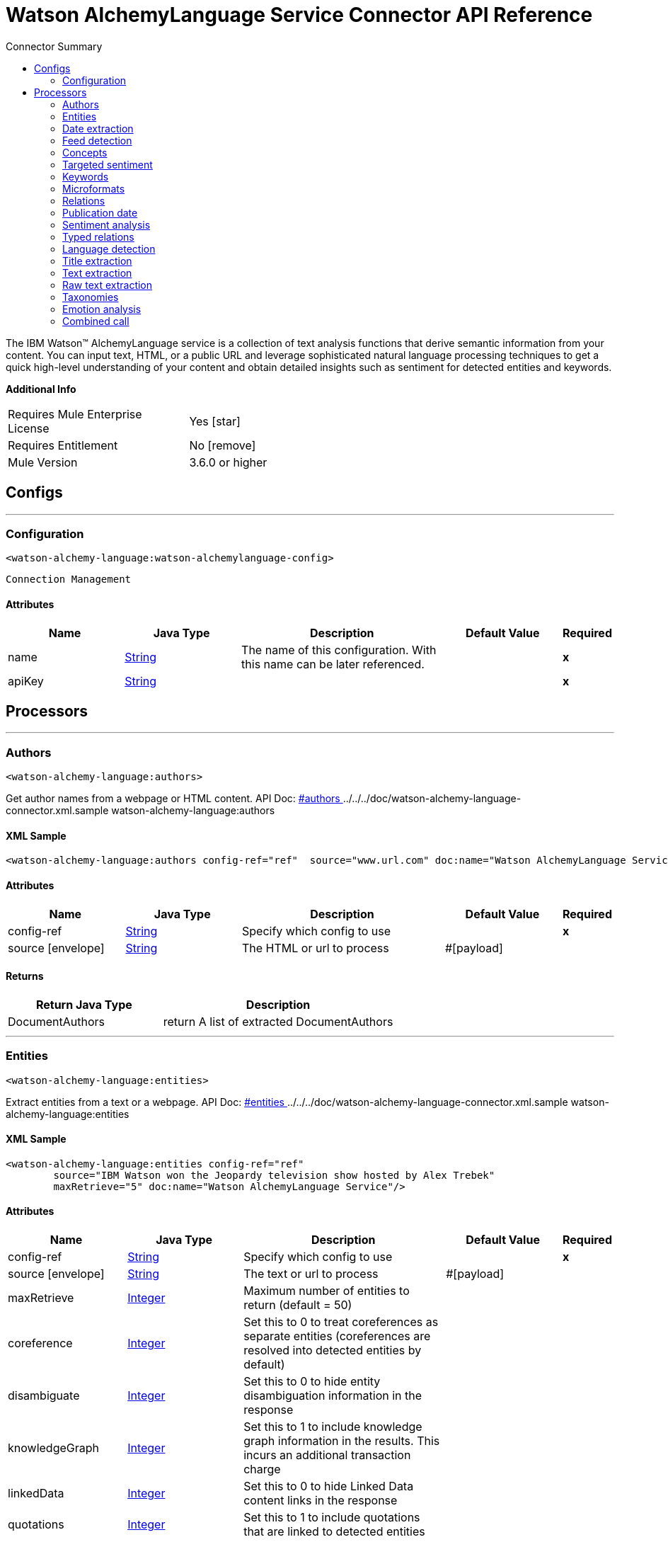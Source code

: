 
:toc:               left
:toc-title:         Connector Summary
:toclevels:         2
:last-update-label!:
:docinfo:
:source-highlighter: coderay
:icons: font


= Watson AlchemyLanguage Service Connector API Reference

+++
The IBM Watson™ AlchemyLanguage service is a collection of text analysis functions that derive semantic information
from your content. You can input text, HTML, or a public URL and leverage sophisticated natural language processing
techniques to get a quick high-level understanding of your content and obtain detailed insights such as sentiment for
detected entities and keywords.
+++

*Additional Info*
[width="50", cols=".<60%,^40%" ]
|======================
| Requires Mule Enterprise License |  Yes icon:star[]  {nbsp}
| Requires Entitlement |  No icon:remove[]  {nbsp}
| Mule Version | 3.6.0 or higher
|======================


== Configs
---
=== Configuration
`<watson-alchemy-language:watson-alchemylanguage-config>`


`Connection Management` 



==== Attributes
[cols=".^20%,.^20%,.^35%,.^20%,^.^5%", options="header"]
|======================
| Name | Java Type | Description | Default Value | Required
|name | +++<a href="http://docs.oracle.com/javase/7/docs/api/java/lang/String.html">String</a>+++ | The name of this configuration. With this name can be later referenced. | | *x*{nbsp}
| apiKey | +++<a href="http://docs.oracle.com/javase/7/docs/api/java/lang/String.html">String</a>+++ | ++++++ |   | *x*{nbsp}
|======================



== Processors

---

=== Authors
`<watson-alchemy-language:authors>`




+++
Get author names from a webpage or HTML content.
API Doc: <a href="http://www.ibm.com/watson/developercloud/alchemy-language/api/v1/#authors"> #authors </a>
../../../doc/watson-alchemy-language-connector.xml.sample watson-alchemy-language:authors
+++

==== XML Sample
[source,xml]
----
<watson-alchemy-language:authors config-ref="ref"  source="www.url.com" doc:name="Watson AlchemyLanguage Service" />
----

    
    
==== Attributes
[cols=".^20%,.^20%,.^35%,.^20%,^.^5%", options="header"]
|======================
|Name |Java Type | Description | Default Value | Required
| config-ref | +++<a href="http://docs.oracle.com/javase/7/docs/api/java/lang/String.html">String</a>+++ | Specify which config to use | |*x*{nbsp}



| 
source icon:envelope[] | +++<a href="http://docs.oracle.com/javase/7/docs/api/java/lang/String.html">String</a>+++ | +++The HTML or url to process+++ | #[payload] | {nbsp}


|======================

==== Returns
[cols=".^40%,.^60%", options="header"]
|======================
|Return Java Type | Description
|+++DocumentAuthors+++ | +++return A list of extracted DocumentAuthors+++
|======================




---

=== Entities
`<watson-alchemy-language:entities>`




+++
Extract entities from a text or a webpage.
API Doc: <a href="http://www.ibm.com/watson/developercloud/alchemy-language/api/v1/#entities"> #entities </a>
../../../doc/watson-alchemy-language-connector.xml.sample watson-alchemy-language:entities
+++

==== XML Sample
[source,xml]
----
<watson-alchemy-language:entities config-ref="ref"
	source="IBM Watson won the Jeopardy television show hosted by Alex Trebek"
	maxRetrieve="5" doc:name="Watson AlchemyLanguage Service"/>
----

    
                                                    
==== Attributes
[cols=".^20%,.^20%,.^35%,.^20%,^.^5%", options="header"]
|======================
|Name |Java Type | Description | Default Value | Required
| config-ref | +++<a href="http://docs.oracle.com/javase/7/docs/api/java/lang/String.html">String</a>+++ | Specify which config to use | |*x*{nbsp}



| 
source icon:envelope[] | +++<a href="http://docs.oracle.com/javase/7/docs/api/java/lang/String.html">String</a>+++ | +++The text or url to process+++ | #[payload] | {nbsp}




| 
maxRetrieve  | +++<a href="http://docs.oracle.com/javase/7/docs/api/java/lang/Integer.html">Integer</a>+++ | +++Maximum number of entities to return (default = 50)+++ |  | {nbsp}




| 
coreference  | +++<a href="http://docs.oracle.com/javase/7/docs/api/java/lang/Integer.html">Integer</a>+++ | +++Set this to 0 to treat coreferences as separate entities (coreferences are resolved into detected entities by default)+++ |  | {nbsp}




| 
disambiguate  | +++<a href="http://docs.oracle.com/javase/7/docs/api/java/lang/Integer.html">Integer</a>+++ | +++Set this to 0 to hide entity disambiguation information in the response+++ |  | {nbsp}




| 
knowledgeGraph  | +++<a href="http://docs.oracle.com/javase/7/docs/api/java/lang/Integer.html">Integer</a>+++ | +++Set this to 1 to include knowledge graph information in the results. This incurs an additional transaction charge+++ |  | {nbsp}




| 
linkedData  | +++<a href="http://docs.oracle.com/javase/7/docs/api/java/lang/Integer.html">Integer</a>+++ | +++Set this to 0 to hide Linked Data content links in the response+++ |  | {nbsp}




| 
quotations  | +++<a href="http://docs.oracle.com/javase/7/docs/api/java/lang/Integer.html">Integer</a>+++ | +++Set this to 1 to include quotations that are linked to detected entities+++ |  | {nbsp}




| 
sentiment  | +++<a href="http://docs.oracle.com/javase/7/docs/api/java/lang/Integer.html">Integer</a>+++ | +++Set this to 1 to analyze the sentiment towards each detected entity. This incurs an additional transaction charge+++ |  | {nbsp}




| 
showSourceText  | +++<a href="http://docs.oracle.com/javase/7/docs/api/java/lang/Boolean.html">Boolean</a>+++ | +++Check this to include the source text in the response+++ |  | {nbsp}




| 
structuredEntities  | +++<a href="http://docs.oracle.com/javase/7/docs/api/java/lang/Integer.html">Integer</a>+++ | +++Set this to 0 to ignore structured entities, such as Quantity, EmailAddress, TwitterHandle, Hashtag, and IPAddress+++ |  | {nbsp}




| 
cquery  | +++<a href="http://docs.oracle.com/javase/7/docs/api/java/lang/String.html">String</a>+++ | +++A visual constraints query to apply to the web page. Required when sourceText is set to cquery+++ |  | {nbsp}




| 
xpath  | +++<a href="http://docs.oracle.com/javase/7/docs/api/java/lang/String.html">String</a>+++ | +++An XPath query to apply to the web page. Required when sourceText is set to one of the XPath values+++ |  | {nbsp}




| 
sourceText  | +++<a href="http://docs.oracle.com/javase/7/docs/api/java/lang/String.html">String</a>+++ | +++How to obtain the source text from the webpage+++ |  | {nbsp}


|======================

==== Returns
[cols=".^40%,.^60%", options="header"]
|======================
|Return Java Type | Description
|+++Entities+++ | +++return Entities+++
|======================




---

=== Date extraction
`<watson-alchemy-language:date-extraction>`




+++
Extract Dates from a text, webpage or content in an url.
API Doc: <a href="http://www.ibm.com/watson/developercloud/alchemy-language/api/v1/#date-extraction"> #date-extraction </a>
../../../doc/watson-alchemy-language-connector.xml.sample watson-alchemy-language:dateExtraction
+++


    
            
==== Attributes
[cols=".^20%,.^20%,.^35%,.^20%,^.^5%", options="header"]
|======================
|Name |Java Type | Description | Default Value | Required
| config-ref | +++<a href="http://docs.oracle.com/javase/7/docs/api/java/lang/String.html">String</a>+++ | Specify which config to use | |*x*{nbsp}



| 
source icon:envelope[] | +++<a href="http://docs.oracle.com/javase/7/docs/api/java/lang/String.html">String</a>+++ | +++The text, html or url to process.+++ | #[payload] | {nbsp}




| 
anchorDate  | +++<a href="http://docs.oracle.com/javase/7/docs/api/java/lang/String.html">String</a>+++ | +++The date to use as "today" when interpreting phrases in the text like "next tuesday." Format: <code>yyyy-mm-dd hh:mm:ss</code>+++ |  | {nbsp}




| 
showSourceText  | +++<a href="http://docs.oracle.com/javase/7/docs/api/java/lang/Boolean.html">Boolean</a>+++ | +++Check this to include the source text in the response.+++ |  | {nbsp}


|======================

==== Returns
[cols=".^40%,.^60%", options="header"]
|======================
|Return Java Type | Description
|+++Dates+++ | +++return Dates+++
|======================




---

=== Feed detection
`<watson-alchemy-language:feed-detection>`




+++
Get feeds from a url.
API Doc: <a href="http://www.ibm.com/watson/developercloud/alchemy-language/api/v1/#feed-detection"> #feed-detection </a>
../../../doc/watson-alchemy-language-connector.xml.sample watson-alchemy-language:feedDetection
+++


    
    
==== Attributes
[cols=".^20%,.^20%,.^35%,.^20%,^.^5%", options="header"]
|======================
|Name |Java Type | Description | Default Value | Required
| config-ref | +++<a href="http://docs.oracle.com/javase/7/docs/api/java/lang/String.html">String</a>+++ | Specify which config to use | |*x*{nbsp}



| 
url icon:envelope[] | +++<a href="http://docs.oracle.com/javase/7/docs/api/java/lang/String.html">String</a>+++ | +++The <code>URL</code> to process.+++ | #[payload] | {nbsp}


|======================

==== Returns
[cols=".^40%,.^60%", options="header"]
|======================
|Return Java Type | Description
|+++Feeds+++ | +++return Feeds+++
|======================




---

=== Concepts
`<watson-alchemy-language:concepts>`




+++
Extract concepts from a webpage or plain text.
API Doc: <a href="http://www.ibm.com/watson/developercloud/alchemy-language/api/v1/#concepts"> #concepts </a>
../../../doc/watson-alchemy-language-connector.xml.sample watson-alchemy-language:concepts
+++

==== XML Sample
[source,xml]
----
<watson-alchemy-language:concepts config-ref="ref"
	source="IBM Watson won the Jeopardy television show hosted by Alex Trebek"
	maxRetrieve="5" doc:name="Watson AlchemyLanguage Service"/>
----

    
                                
==== Attributes
[cols=".^20%,.^20%,.^35%,.^20%,^.^5%", options="header"]
|======================
|Name |Java Type | Description | Default Value | Required
| config-ref | +++<a href="http://docs.oracle.com/javase/7/docs/api/java/lang/String.html">String</a>+++ | Specify which config to use | |*x*{nbsp}



| 
source icon:envelope[] | +++<a href="http://docs.oracle.com/javase/7/docs/api/java/lang/String.html">String</a>+++ | +++The text or url to process+++ | #[payload] | {nbsp}




| 
maxRetrieve  | +++<a href="http://docs.oracle.com/javase/7/docs/api/java/lang/Integer.html">Integer</a>+++ | +++Maximum number of entities to return (default = 50) detected entities by default)+++ |  | {nbsp}




| 
knowledgeGraph  | +++<a href="http://docs.oracle.com/javase/7/docs/api/java/lang/Integer.html">Integer</a>+++ | +++Set this to 1 to include knowledge graph information in the results. This incurs an additional transaction charge+++ |  | {nbsp}




| 
linkedData  | +++<a href="http://docs.oracle.com/javase/7/docs/api/java/lang/Integer.html">Integer</a>+++ | +++Set this to 0 to hide Linked Data content links in the response+++ |  | {nbsp}




| 
showSourceText  | +++<a href="http://docs.oracle.com/javase/7/docs/api/java/lang/Boolean.html">Boolean</a>+++ | +++Check this to include the source text in the response TwitterHandle, Hashtag, and IPAddress+++ |  | {nbsp}




| 
cquery  | +++<a href="http://docs.oracle.com/javase/7/docs/api/java/lang/String.html">String</a>+++ | +++A visual constraints query to apply to the web page. Required when sourceText is set to cquery+++ |  | {nbsp}




| 
xpath  | +++<a href="http://docs.oracle.com/javase/7/docs/api/java/lang/String.html">String</a>+++ | +++An XPath query to apply to the web page. Required when sourceText is set to one of the XPath values+++ |  | {nbsp}




| 
sourceText  | +++<a href="http://docs.oracle.com/javase/7/docs/api/java/lang/String.html">String</a>+++ | +++How to obtain the source text from the webpage+++ |  | {nbsp}


|======================

==== Returns
[cols=".^40%,.^60%", options="header"]
|======================
|Return Java Type | Description
|+++Concepts+++ | +++return Concepts+++
|======================




---

=== Targeted sentiment
`<watson-alchemy-language:targeted-sentiment>`




+++
Analyze sentiment for targeted phrases in a webpage, HTML, or plain text. Supported languages: Arabic, English,
French, German, Italian, Portuguese, Russian, Spanish.
API Doc: <a href="http://www.ibm.com/watson/developercloud/alchemy-language/api/v1/#targeted-sentiment"> #targeted-sentiment </a>
../../../doc/watson-alchemy-language-connector.xml.sample watson-alchemy-language:targetedSentiment
+++


    
                        
==== Attributes
[cols=".^20%,.^20%,.^35%,.^20%,^.^5%", options="header"]
|======================
|Name |Java Type | Description | Default Value | Required
| config-ref | +++<a href="http://docs.oracle.com/javase/7/docs/api/java/lang/String.html">String</a>+++ | Specify which config to use | |*x*{nbsp}



| 
source icon:envelope[] | +++<a href="http://docs.oracle.com/javase/7/docs/api/java/lang/String.html">String</a>+++ | +++The text, HTML or URL to process.+++ | #[payload] | {nbsp}




| 
target  | +++<a href="http://docs.oracle.com/javase/7/docs/api/java/lang/String.html">String</a>+++ | +++Target phrase. The service will return sentiment information for the phrase that is found in the source text. @param target Target phrase. The service will return sentiment information for the phrase that is found in the source text.+++ |  | *x*{nbsp}




| 
showSourceText  | +++<a href="http://docs.oracle.com/javase/7/docs/api/java/lang/Boolean.html">Boolean</a>+++ | +++Check this to include the source text in the response.+++ |  | {nbsp}




| 
cquery  | +++<a href="http://docs.oracle.com/javase/7/docs/api/java/lang/String.html">String</a>+++ | +++A visual constraints query to apply to the web page. Required when <code>sourceText</code> is set to cquery.+++ |  | {nbsp}




| 
xpath  | +++<a href="http://docs.oracle.com/javase/7/docs/api/java/lang/String.html">String</a>+++ | +++An XPath query to apply to the web page. Required when <code>sourceText</code> is set to one of the XPath values.+++ |  | {nbsp}




| 
sourceText  | +++<a href="http://docs.oracle.com/javase/7/docs/api/java/lang/String.html">String</a>+++ | +++How to obtain the source text from the webpage.+++ |  | {nbsp}


|======================

==== Returns
[cols=".^40%,.^60%", options="header"]
|======================
|Return Java Type | Description
|+++DocumentSentiment+++ | +++return DocumentSentiment+++
|======================




---

=== Keywords
`<watson-alchemy-language:keywords>`




+++
Extract keywords from a webpages, HTML or plain text.
API Doc: <a href="http://www.ibm.com/watson/developercloud/alchemy-language/api/v1/#keywords"> #keywords </a>
../../../doc/watson-alchemy-language-connector.xml.sample watson-alchemy-language:keywords
+++

==== XML Sample
[source,xml]
----
<watson-alchemy-language:keywords config-ref="ref"
	source="The polymer is made by a company called Papa from Australia"
	maxRetrieve="10" knowledgeGraph="1" doc:name="Watson AlchemyLanguage Service"/>
----

    
                                
==== Attributes
[cols=".^20%,.^20%,.^35%,.^20%,^.^5%", options="header"]
|======================
|Name |Java Type | Description | Default Value | Required
| config-ref | +++<a href="http://docs.oracle.com/javase/7/docs/api/java/lang/String.html">String</a>+++ | Specify which config to use | |*x*{nbsp}



| 
source icon:envelope[] | +++<a href="http://docs.oracle.com/javase/7/docs/api/java/lang/String.html">String</a>+++ | +++The text, HTML or URL to process.+++ | #[payload] | {nbsp}




| 
maxRetrieve  | +++<a href="http://docs.oracle.com/javase/7/docs/api/java/lang/Integer.html">Integer</a>+++ | +++Maximum number of entities to return (default = 50) detected entities by default).+++ |  | {nbsp}




| 
knowledgeGraph  | +++<a href="http://docs.oracle.com/javase/7/docs/api/java/lang/Integer.html">Integer</a>+++ | +++Set this to 1 to include knowledge graph information in the results.+++ |  | {nbsp}




| 
sentiment  | +++<a href="http://docs.oracle.com/javase/7/docs/api/java/lang/Integer.html">Integer</a>+++ | +++Set this to 1 to analyze the sentiment towards each detected entity.+++ |  | {nbsp}




| 
showSourceText  | +++<a href="http://docs.oracle.com/javase/7/docs/api/java/lang/Boolean.html">Boolean</a>+++ | +++Check this to include the source text in the response.+++ |  | {nbsp}




| 
cquery  | +++<a href="http://docs.oracle.com/javase/7/docs/api/java/lang/String.html">String</a>+++ | +++A visual constraints query to apply to the web page. Required when <code>sourceText</code> is set to cquery.+++ |  | {nbsp}




| 
xpath  | +++<a href="http://docs.oracle.com/javase/7/docs/api/java/lang/String.html">String</a>+++ | +++An XPath query to apply to the web page. Required when <code>sourceText</code> is set to one of the XPath values.+++ |  | {nbsp}




| 
sourceText  | +++<a href="http://docs.oracle.com/javase/7/docs/api/java/lang/String.html">String</a>+++ | +++How to obtain the source text from the webpage.+++ |  | {nbsp}


|======================

==== Returns
[cols=".^40%,.^60%", options="header"]
|======================
|Return Java Type | Description
|+++Keywords+++ | +++return Keywords+++
|======================




---

=== Microformats
`<watson-alchemy-language:microformats>`




+++
Get Microformats from a text, webpage or content in an url.
API Doc: <a href="http://www.ibm.com/watson/developercloud/alchemy-language/api/v1/#microformats"> #microformats </a>
../../../doc/watson-alchemy-language-connector.xml.sample watson-alchemy-language:microformats
+++

==== XML Sample
[source,xml]
----
<watson-alchemy-language:microformats config-ref="ref"
	source="http://microformats.org/wiki/hcard"
	doc:name="Watson AlchemyLanguage Service"/>
----

    
        
==== Attributes
[cols=".^20%,.^20%,.^35%,.^20%,^.^5%", options="header"]
|======================
|Name |Java Type | Description | Default Value | Required
| config-ref | +++<a href="http://docs.oracle.com/javase/7/docs/api/java/lang/String.html">String</a>+++ | Specify which config to use | |*x*{nbsp}



| 
source icon:envelope[] | +++<a href="http://docs.oracle.com/javase/7/docs/api/java/lang/String.html">String</a>+++ | +++The text, html or url to process.+++ | #[payload] | {nbsp}




| 
showSourceText  | +++<a href="http://docs.oracle.com/javase/7/docs/api/java/lang/Boolean.html">Boolean</a>+++ | +++Check this to include the source text in the response.+++ |  | {nbsp}


|======================

==== Returns
[cols=".^40%,.^60%", options="header"]
|======================
|Return Java Type | Description
|+++Microformats+++ | +++return Microformats+++
|======================




---

=== Relations
`<watson-alchemy-language:relations>`




+++
Extract Subject-Action-Object relations from a webpage, HTML, or plain text. Supported languages: English,
Spanish
API Doc: <a href="http://www.ibm.com/watson/developercloud/alchemy-language/api/v1/#microformats"> #microformats </a>
../../../doc/watson-alchemy-language-connector.xml.sample watson-alchemy-language:relations
+++

==== XML Sample
[source,xml]
----
<watson-alchemy-language:relations config-ref="ref"
	source="http://www.admios.com/admios-blog/"
	maxRetrieve="10" knowledgeGraph="true" doc:name="Watson AlchemyLanguage Service"/>
----

    
                                                            
==== Attributes
[cols=".^20%,.^20%,.^35%,.^20%,^.^5%", options="header"]
|======================
|Name |Java Type | Description | Default Value | Required
| config-ref | +++<a href="http://docs.oracle.com/javase/7/docs/api/java/lang/String.html">String</a>+++ | Specify which config to use | |*x*{nbsp}



| 
source icon:envelope[] | +++<a href="http://docs.oracle.com/javase/7/docs/api/java/lang/String.html">String</a>+++ | +++One of these is required. Pass HTML content in html, a public facing URL in url, or plain text in text.+++ | #[payload] | {nbsp}




| 
maxRetrieve  | +++<a href="http://docs.oracle.com/javase/7/docs/api/java/lang/Integer.html">Integer</a>+++ | +++Maximum number of relations to return (default = 50, maximum = 100)+++ |  | {nbsp}




| 
showSourceText  | +++<a href="http://docs.oracle.com/javase/7/docs/api/java/lang/Boolean.html">Boolean</a>+++ | +++Check this to include the source text in the response.+++ |  | {nbsp}




| 
keywords  | +++<a href="http://docs.oracle.com/javase/7/docs/api/java/lang/Boolean.html">Boolean</a>+++ | +++Check this to identify keywords in detected relations. <b>This incurs an additional transaction charge</b>+++ |  | {nbsp}




| 
entities  | +++<a href="http://docs.oracle.com/javase/7/docs/api/java/lang/Boolean.html">Boolean</a>+++ | +++Check this to identify named entities in detected relations. <b>This incurs an additional transaction charge.</b>+++ |  | {nbsp}




| 
requireEntities  | +++<a href="http://docs.oracle.com/javase/7/docs/api/java/lang/Boolean.html">Boolean</a>+++ | +++Check this to restrict results to relations that contain at least one named entity.+++ |  | {nbsp}




| 
coreference  | +++<a href="http://docs.oracle.com/javase/7/docs/api/java/lang/Boolean.html">Boolean</a>+++ | +++Check this treat coreferences as separate entities (coreferences are resolved into detected entities by default).+++ |  | {nbsp}




| 
disambiguate  | +++<a href="http://docs.oracle.com/javase/7/docs/api/java/lang/Boolean.html">Boolean</a>+++ | +++Check this to hide entity disambiguation information in the response.+++ |  | {nbsp}




| 
knowledgeGraph  | +++<a href="http://docs.oracle.com/javase/7/docs/api/java/lang/Boolean.html">Boolean</a>+++ | +++Check this to include knowledge graph information in the results. <b>This incurs an additional transaction charge.</b>+++ |  | {nbsp}




| 
hideLinkedData  | +++<a href="http://docs.oracle.com/javase/7/docs/api/java/lang/Boolean.html">Boolean</a>+++ | +++Check this to hide Linked Data contents links in the response.+++ |  | {nbsp}




| 
analyzeSentiment  | +++<a href="http://docs.oracle.com/javase/7/docs/api/java/lang/Boolean.html">Boolean</a>+++ | +++Check this to analyze the sentiment towards each result.+++ |  | {nbsp}




| 
excludeEntityFromSentimentAnalysis  | +++<a href="http://docs.oracle.com/javase/7/docs/api/java/lang/Boolean.html">Boolean</a>+++ | +++Check this to exclude named entity text from sentiment analysis. For exapmle, do not analyze "New" in "New York".+++ |  | {nbsp}




| 
cquery  | +++<a href="http://docs.oracle.com/javase/7/docs/api/java/lang/String.html">String</a>+++ | +++A visual constraints query to apply to the web page. Required when sourceText is set to cquery.+++ |  | {nbsp}




| 
xpath  | +++<a href="http://docs.oracle.com/javase/7/docs/api/java/lang/String.html">String</a>+++ | +++An XPath query to apply to the web page. Required when sourceText is set to one of the XPath values.+++ |  | {nbsp}




| 
sourceText  | +++<a href="http://docs.oracle.com/javase/7/docs/api/java/lang/String.html">String</a>+++ | +++How to obtain the source text from the web page.+++ |  | {nbsp}


|======================

==== Returns
[cols=".^40%,.^60%", options="header"]
|======================
|Return Java Type | Description
|+++SAORelations+++ | +++return an array of detected relations.+++
|======================




---

=== Publication date
`<watson-alchemy-language:publication-date>`




+++
Get the publication date of a webpage or HTML document.
API Doc: <a href="http://www.ibm.com/watson/developercloud/alchemy-language/api/v1/#publication_date"> #publication_date </a>
../../../doc/watson-alchemy-language-connector.xml.sample watson-alchemy-language:publicationDate
+++


    
    
==== Attributes
[cols=".^20%,.^20%,.^35%,.^20%,^.^5%", options="header"]
|======================
|Name |Java Type | Description | Default Value | Required
| config-ref | +++<a href="http://docs.oracle.com/javase/7/docs/api/java/lang/String.html">String</a>+++ | Specify which config to use | |*x*{nbsp}



| 
source icon:envelope[] | +++<a href="http://docs.oracle.com/javase/7/docs/api/java/lang/String.html">String</a>+++ | +++The HTML or url to process+++ | #[payload] | {nbsp}


|======================

==== Returns
[cols=".^40%,.^60%", options="header"]
|======================
|Return Java Type | Description
|+++DocumentPublicationDate+++ | +++return DocumentPublicationDate+++
|======================




---

=== Sentiment analysis
`<watson-alchemy-language:sentiment-analysis>`




+++
Analyze the overall sentiment of a webpage, HTML, or plain text.
API Doc: <a href="http://www.ibm.com/watson/developercloud/alchemy-language/api/v1/#sentiment"> #sentiment </a>
../../../doc/watson-alchemy-language-connector.xml.sample watson-alchemy-language:sentimentAnalysis
+++


    
                    
==== Attributes
[cols=".^20%,.^20%,.^35%,.^20%,^.^5%", options="header"]
|======================
|Name |Java Type | Description | Default Value | Required
| config-ref | +++<a href="http://docs.oracle.com/javase/7/docs/api/java/lang/String.html">String</a>+++ | Specify which config to use | |*x*{nbsp}



| 
source icon:envelope[] | +++<a href="http://docs.oracle.com/javase/7/docs/api/java/lang/String.html">String</a>+++ | +++The text, HTML document or url to process+++ | #[payload] | {nbsp}




| 
showSourceText  | +++<a href="http://docs.oracle.com/javase/7/docs/api/java/lang/Boolean.html">Boolean</a>+++ | +++Check this to include the source text in the response+++ |  | {nbsp}




| 
cquery  | +++<a href="http://docs.oracle.com/javase/7/docs/api/java/lang/String.html">String</a>+++ | +++A visual constraints query to apply to the web page. Required when sourceText is set to cquery+++ |  | {nbsp}




| 
xpath  | +++<a href="http://docs.oracle.com/javase/7/docs/api/java/lang/String.html">String</a>+++ | +++An XPath query to apply to the web page. Required when sourceText is set to one of the XPath values+++ |  | {nbsp}




| 
sourceText  | +++<a href="http://docs.oracle.com/javase/7/docs/api/java/lang/String.html">String</a>+++ | +++How to obtain the source text from the webpage+++ |  | {nbsp}


|======================

==== Returns
[cols=".^40%,.^60%", options="header"]
|======================
|Return Java Type | Description
|+++DocumentSentiment+++ | +++return DocumentSentiment+++
|======================




---

=== Typed relations
`<watson-alchemy-language:typed-relations>`




+++
Use custom models to identify typed relations between detected entities from a webpage, HTML, or plain text.
API Doc: <a href="http://www.ibm.com/watson/developercloud/alchemy-language/api/v1/#typed_relations"> #typed_relations </a>
../../../doc/watson-alchemy-language-connector.xml.sample watson-alchemy-language:typedRelations
+++


    
            
==== Attributes
[cols=".^20%,.^20%,.^35%,.^20%,^.^5%", options="header"]
|======================
|Name |Java Type | Description | Default Value | Required
| config-ref | +++<a href="http://docs.oracle.com/javase/7/docs/api/java/lang/String.html">String</a>+++ | Specify which config to use | |*x*{nbsp}



| 
source icon:envelope[] | +++<a href="http://docs.oracle.com/javase/7/docs/api/java/lang/String.html">String</a>+++ | +++The text, HTML document or url to process+++ | #[payload] | {nbsp}




| 
model  | +++<a href="http://docs.oracle.com/javase/7/docs/api/java/lang/String.html">String</a>+++ | +++The unique alphanumeric identifier for your custom model+++ |  | {nbsp}




| 
showSourceText  | +++<a href="http://docs.oracle.com/javase/7/docs/api/java/lang/Boolean.html">Boolean</a>+++ | +++Check this to include the source text in the response+++ |  | {nbsp}


|======================

==== Returns
[cols=".^40%,.^60%", options="header"]
|======================
|Return Java Type | Description
|+++TypedRelations+++ | +++return TypedRelations+++
|======================




---

=== Language detection
`<watson-alchemy-language:language-detection>`




+++
Detect the language of a webpage, HTML, or plain text.
API Doc: <a href="http://www.ibm.com/watson/developercloud/alchemy-language/api/v1/#language"> #language </a>
../../../doc/watson-alchemy-language-connector.xml.sample watson-alchemy-language:languageDetection
+++


    
                    
==== Attributes
[cols=".^20%,.^20%,.^35%,.^20%,^.^5%", options="header"]
|======================
|Name |Java Type | Description | Default Value | Required
| config-ref | +++<a href="http://docs.oracle.com/javase/7/docs/api/java/lang/String.html">String</a>+++ | Specify which config to use | |*x*{nbsp}



| 
source icon:envelope[] | +++<a href="http://docs.oracle.com/javase/7/docs/api/java/lang/String.html">String</a>+++ | +++The text, HTML or URL to process.+++ | #[payload] | {nbsp}




| 
showSourceText  | +++<a href="http://docs.oracle.com/javase/7/docs/api/java/lang/Boolean.html">Boolean</a>+++ | +++Check this to include the source text in the response.+++ |  | {nbsp}




| 
cquery  | +++<a href="http://docs.oracle.com/javase/7/docs/api/java/lang/String.html">String</a>+++ | +++A visual constraints query to apply to the web page. Required when <code>sourceText</code> is set to cquery.+++ |  | {nbsp}




| 
xpath  | +++<a href="http://docs.oracle.com/javase/7/docs/api/java/lang/String.html">String</a>+++ | +++An XPath query to apply to the web page. Required when <code>sourceText</code> is set to one of the XPath values.+++ |  | {nbsp}




| 
sourceText  | +++<a href="http://docs.oracle.com/javase/7/docs/api/java/lang/String.html">String</a>+++ | +++How to obtain the source text from the webpage.+++ |  | {nbsp}


|======================

==== Returns
[cols=".^40%,.^60%", options="header"]
|======================
|Return Java Type | Description
|+++Language+++ | +++return Language+++
|======================




---

=== Title extraction
`<watson-alchemy-language:title-extraction>`




+++
Extract the page title from a webpage or HTML.
API Doc: <a href="http://www.ibm.com/watson/developercloud/alchemy-language/api/v1/#title_extraction"> #title_extraction </a>
../../../doc/watson-alchemy-language-connector.xml.sample watson-alchemy-language:titleExtraction
+++


    
        
==== Attributes
[cols=".^20%,.^20%,.^35%,.^20%,^.^5%", options="header"]
|======================
|Name |Java Type | Description | Default Value | Required
| config-ref | +++<a href="http://docs.oracle.com/javase/7/docs/api/java/lang/String.html">String</a>+++ | Specify which config to use | |*x*{nbsp}



| 
source icon:envelope[] | +++<a href="http://docs.oracle.com/javase/7/docs/api/java/lang/String.html">String</a>+++ | +++The HTML or URL to process.+++ | #[payload] | {nbsp}




| 
showSourceText  | +++<a href="http://docs.oracle.com/javase/7/docs/api/java/lang/Boolean.html">Boolean</a>+++ | +++Check this to include the source text in the response.+++ |  | {nbsp}


|======================

==== Returns
[cols=".^40%,.^60%", options="header"]
|======================
|Return Java Type | Description
|+++DocumentTitle+++ | +++return DocumentTitle+++
|======================




---

=== Text extraction
`<watson-alchemy-language:text-extraction>`




+++
Extract the main body text from a webpage or HTML.
API Doc: <a href="https://www.ibm.com/watson/developercloud/alchemy-language/api/v1/#text_cleaned"> #text_cleaned </a>
../../../doc/watson-alchemy-language-connector.xml.sample watson-alchemy-language:textExtraction
+++


    
                        
==== Attributes
[cols=".^20%,.^20%,.^35%,.^20%,^.^5%", options="header"]
|======================
|Name |Java Type | Description | Default Value | Required
| config-ref | +++<a href="http://docs.oracle.com/javase/7/docs/api/java/lang/String.html">String</a>+++ | Specify which config to use | |*x*{nbsp}



| 
source  | +++<a href="http://docs.oracle.com/javase/7/docs/api/java/lang/String.html">String</a>+++ | +++The HTML or URL to process.+++ |  | *x*{nbsp}




| 
cquery  | +++<a href="http://docs.oracle.com/javase/7/docs/api/java/lang/String.html">String</a>+++ | +++A visual constraint query to apply to the web page. Required when sourceText is set to cquery+++ |  | {nbsp}




| 
xpath  | +++<a href="http://docs.oracle.com/javase/7/docs/api/java/lang/String.html">String</a>+++ | +++An XPath query to apply to the web page. Required when sourceText is set to one of the XPath values+++ |  | {nbsp}




| 
sourceText  | +++<a href="http://docs.oracle.com/javase/7/docs/api/java/lang/String.html">String</a>+++ | +++Determines how to obtain the source text from the webpage+++ |  | {nbsp}




| 
extractLinks  | +++<a href="http://docs.oracle.com/javase/7/docs/api/java/lang/String.html">String</a>+++ | +++Set this to 1 to include hyperlinks in the extracted text+++ |  | {nbsp}




| 
useMetaData  | +++<a href="http://docs.oracle.com/javase/7/docs/api/java/lang/String.html">String</a>+++ | +++Comment for useMetaData+++ |  | {nbsp}


|======================

==== Returns
[cols=".^40%,.^60%", options="header"]
|======================
|Return Java Type | Description
|+++DocumentText+++ | +++return DocumentText+++
|======================




---

=== Raw text extraction
`<watson-alchemy-language:raw-text-extraction>`




+++
Extract the main body raw text from a webpage or HTML.
API Doc: <a href="https://www.ibm.com/watson/developercloud/alchemy-language/api/v1/#text_raw"> #text_raw </a>
../../../doc/watson-alchemy-language-connector.xml.sample watson-alchemy-language:rawTextExtraction
+++


    
    
==== Attributes
[cols=".^20%,.^20%,.^35%,.^20%,^.^5%", options="header"]
|======================
|Name |Java Type | Description | Default Value | Required
| config-ref | +++<a href="http://docs.oracle.com/javase/7/docs/api/java/lang/String.html">String</a>+++ | Specify which config to use | |*x*{nbsp}



| 
source  | +++<a href="http://docs.oracle.com/javase/7/docs/api/java/lang/String.html">String</a>+++ | +++The HTML or URL to process.+++ |  | *x*{nbsp}


|======================

==== Returns
[cols=".^40%,.^60%", options="header"]
|======================
|Return Java Type | Description
|+++DocumentText+++ | +++return DocumentText+++
|======================




---

=== Taxonomies
`<watson-alchemy-language:taxonomies>`




+++
Categorize a webpage into a 5-level taxonomy
API Doc: <a href="https://www.ibm.com/watson/developercloud/alchemy-language/api/v1/#taxonomy"> #taxonomy </a>
../../../doc/watson-alchemy-language-connector.xml.sample watson-alchemy-language:taxonomy
+++


    
                    
==== Attributes
[cols=".^20%,.^20%,.^35%,.^20%,^.^5%", options="header"]
|======================
|Name |Java Type | Description | Default Value | Required
| config-ref | +++<a href="http://docs.oracle.com/javase/7/docs/api/java/lang/String.html">String</a>+++ | Specify which config to use | |*x*{nbsp}



| 
source  | +++<a href="http://docs.oracle.com/javase/7/docs/api/java/lang/String.html">String</a>+++ | +++The HTML or URL to process.+++ |  | *x*{nbsp}




| 
showSourceText  | +++<a href="http://docs.oracle.com/javase/7/docs/api/java/lang/Boolean.html">Boolean</a>+++ | +++Set this to 1 to include the source text in the response+++ |  | {nbsp}




| 
cquery  | +++<a href="http://docs.oracle.com/javase/7/docs/api/java/lang/String.html">String</a>+++ | +++A visual constraint query to apply to the web page. Required when sourceText is set to cquery+++ |  | {nbsp}




| 
xpath  | +++<a href="http://docs.oracle.com/javase/7/docs/api/java/lang/String.html">String</a>+++ | +++An XPath query to apply to the web page. Required when sourceText is set to one of the XPath values+++ |  | {nbsp}




| 
sourceText  | +++<a href="http://docs.oracle.com/javase/7/docs/api/java/lang/String.html">String</a>+++ | +++Determines how to obtain the source text from the webpage+++ |  | {nbsp}


|======================

==== Returns
[cols=".^40%,.^60%", options="header"]
|======================
|Return Java Type | Description
|+++Taxonomies+++ | +++return Taxonomies+++
|======================




---

=== Emotion analysis
`<watson-alchemy-language:emotion-analysis>`




+++
Detect emotions implied in the text of a webpage
API Doc: <a href="https://www.ibm.com/watson/developercloud/alchemy-language/api/v1/#emotion_analysis"> #emotion_analysis </a>
../../../doc/watson-alchemy-language-connector.xml.sample watson-alchemy-language:emotionalAnalysis
+++


    
                    
==== Attributes
[cols=".^20%,.^20%,.^35%,.^20%,^.^5%", options="header"]
|======================
|Name |Java Type | Description | Default Value | Required
| config-ref | +++<a href="http://docs.oracle.com/javase/7/docs/api/java/lang/String.html">String</a>+++ | Specify which config to use | |*x*{nbsp}



| 
source  | +++<a href="http://docs.oracle.com/javase/7/docs/api/java/lang/String.html">String</a>+++ | +++The HTML or URL to process.+++ |  | *x*{nbsp}




| 
showSourceText  | +++<a href="http://docs.oracle.com/javase/7/docs/api/java/lang/Boolean.html">Boolean</a>+++ | +++Set this to 1 to include the source text in the response+++ |  | {nbsp}




| 
cquery  | +++<a href="http://docs.oracle.com/javase/7/docs/api/java/lang/String.html">String</a>+++ | +++A visual constraint query to apply to the web page. Required when sourceText is set to cquery+++ |  | {nbsp}




| 
xpath  | +++<a href="http://docs.oracle.com/javase/7/docs/api/java/lang/String.html">String</a>+++ | +++An XPath query to apply to the web page. Required when sourceText is set to one of the XPath values+++ |  | {nbsp}




| 
sourceText  | +++<a href="http://docs.oracle.com/javase/7/docs/api/java/lang/String.html">String</a>+++ | +++Determines how to obtain the source text from the webpage+++ |  | {nbsp}


|======================

==== Returns
[cols=".^40%,.^60%", options="header"]
|======================
|Return Java Type | Description
|+++DocumentEmotion+++ | +++return DocumentEmotion+++
|======================




---

=== Combined call
`<watson-alchemy-language:combined-call>`




+++
Analyze text, HTML, or webpage content with multiple text analysis operations. Any parameters for the extract
methods can also be passed.
API Doc: <a href="http://www.ibm.com/watson/developercloud/alchemy-language/api/v1/#combined-call"> #combined-call </a>
../../../doc/watson-alchemy-language-connector.xml.sample watson-alchemy-language:combinedCall
+++


    
                                                                        
==== Attributes
[cols=".^20%,.^20%,.^35%,.^20%,^.^5%", options="header"]
|======================
|Name |Java Type | Description | Default Value | Required
| config-ref | +++<a href="http://docs.oracle.com/javase/7/docs/api/java/lang/String.html">String</a>+++ | Specify which config to use | |*x*{nbsp}



| 
source icon:envelope[] | +++<a href="http://docs.oracle.com/javase/7/docs/api/java/lang/String.html">String</a>+++ | +++The text or url to process+++ | #[payload] | {nbsp}




| 
extract  | +++<a href="http://docs.oracle.com/javase/7/docs/api/java/lang/String.html">String</a>+++ | +++Comma separated list of any of the following methods: authors, concepts (default), dates, doc-emotion, entities (default), feeds, keywords (default), pub-date, relations, typed-rels, doc-sentiment, taxonomy (default), title+++ |  | {nbsp}




| 
maxRetrieve  | +++<a href="http://docs.oracle.com/javase/7/docs/api/java/lang/Integer.html">Integer</a>+++ | +++Maximum number of entities to return (default = 50)+++ |  | {nbsp}




| 
keywords  | +++<a href="http://docs.oracle.com/javase/7/docs/api/java/lang/Boolean.html">Boolean</a>+++ | +++Check this to identify keywords in detected relations. <b>This incurs an additional transaction charge</b>+++ |  | {nbsp}




| 
entities  | +++<a href="http://docs.oracle.com/javase/7/docs/api/java/lang/Boolean.html">Boolean</a>+++ | +++Check this to identify named entities in detected relations. <b>This incurs an additional transaction charge.</b>+++ |  | {nbsp}




| 
requireEntities  | +++<a href="http://docs.oracle.com/javase/7/docs/api/java/lang/Boolean.html">Boolean</a>+++ | +++Check this to restrict results to relations that contain at least one named entity.+++ |  | {nbsp}




| 
coreference  | +++<a href="http://docs.oracle.com/javase/7/docs/api/java/lang/Integer.html">Integer</a>+++ | +++Set this to 0 to treat coreferences as separate entities (coreferences are resolved into detected entities by default)+++ |  | {nbsp}




| 
disambiguate  | +++<a href="http://docs.oracle.com/javase/7/docs/api/java/lang/Integer.html">Integer</a>+++ | +++Set this to 0 to hide entity disambiguation information in the response+++ |  | {nbsp}




| 
knowledgeGraph  | +++<a href="http://docs.oracle.com/javase/7/docs/api/java/lang/Integer.html">Integer</a>+++ | +++Set this to 1 to include knowledge graph information in the results. This incurs an additional transaction charge+++ |  | {nbsp}




| 
linkedData  | +++<a href="http://docs.oracle.com/javase/7/docs/api/java/lang/Integer.html">Integer</a>+++ | +++Set this to 0 to hide Linked Data content links in the response+++ |  | {nbsp}




| 
quotations  | +++<a href="http://docs.oracle.com/javase/7/docs/api/java/lang/Integer.html">Integer</a>+++ | +++Set this to 1 to include quotations that are linked to detected entities+++ |  | {nbsp}




| 
sentiment  | +++<a href="http://docs.oracle.com/javase/7/docs/api/java/lang/Integer.html">Integer</a>+++ | +++Set this to 1 to analyze the sentiment towards each detected entity. This incurs an additional transaction charge+++ |  | {nbsp}




| 
showSourceText  | +++<a href="http://docs.oracle.com/javase/7/docs/api/java/lang/Boolean.html">Boolean</a>+++ | +++Set this to 1 to include the source text in the response+++ |  | {nbsp}




| 
structuredEntities  | +++<a href="http://docs.oracle.com/javase/7/docs/api/java/lang/Integer.html">Integer</a>+++ | +++Set this to 0 to ignore structured entities, such as Quantity, EmailAddress, TwitterHandle, Hashtag, and IPAddress+++ |  | {nbsp}




| 
anchorDate  | +++<a href="http://docs.oracle.com/javase/7/docs/api/java/lang/String.html">String</a>+++ | +++The date to use as "today" when interpreting phrases in the text like "next tuesday.". Format: yyyy-mm-dd hh:mm:ss+++ |  | {nbsp}




| 
cquery  | +++<a href="http://docs.oracle.com/javase/7/docs/api/java/lang/String.html">String</a>+++ | +++A visual constraints query to apply to the web page. Required when sourceText is set to cquery+++ |  | {nbsp}




| 
xpath  | +++<a href="http://docs.oracle.com/javase/7/docs/api/java/lang/String.html">String</a>+++ | +++An XPath query to apply to the web page. Required when sourceText is set to one of the XPath values+++ |  | {nbsp}




| 
sourceText  | +++<a href="http://docs.oracle.com/javase/7/docs/api/java/lang/String.html">String</a>+++ | +++How to obtain the source text from the webpage+++ |  | {nbsp}


|======================

==== Returns
[cols=".^40%,.^60%", options="header"]
|======================
|Return Java Type | Description
|+++CombinedResults+++ | +++return CombinedResults+++
|======================















